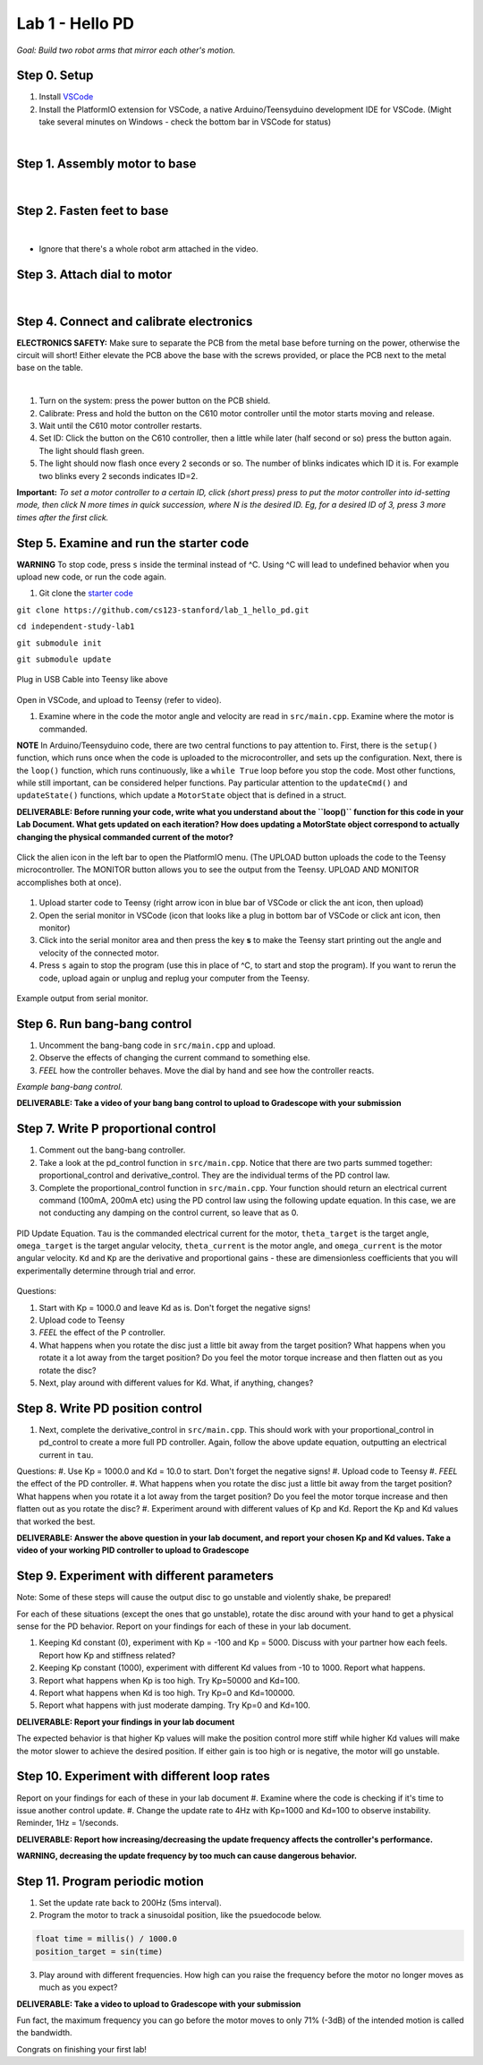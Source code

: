 Lab 1 - Hello PD
================================
*Goal: Build two robot arms that mirror each other's motion.*

Step 0. Setup
^^^^^^^^^^^^^^
#. Install `VSCode <https://code.visualstudio.com/Download>`_
#. Install the PlatformIO extension for VSCode, a native Arduino/Teensyduino development IDE for VSCode. (Might take several minutes on Windows - check the bottom bar in VSCode for status)

.. raw:: html

    <div style="position: relative; padding-bottom: 56.25%; height: 0; overflow: hidden; max-width: 100%; height: auto;">
        <iframe src="https://www.youtube.com/embed/LKH2Drp_evc" frameborder="0" allowfullscreen style="position: absolute; top: 0; left: 0; width: 100%; height: 100%;"></iframe>
    </div>

|

Step 1. Assembly motor to base
^^^^^^^^^^^^^^^^^^^^^^^^^^^^^^^

.. raw:: html

    <div style="position: relative; padding-bottom: 56.25%; height: 0; overflow: hidden; max-width: 100%; height: auto;">
        <iframe src="https://www.youtube.com/embed/S7Yns-jh8pE" frameborder="0" allowfullscreen style="position: absolute; top: 0; left: 0; width: 100%; height: 100%;"></iframe>
    </div>

|

Step 2. Fasten feet to base
^^^^^^^^^^^^^^^^^^^^^^^^^^^^^^^^^^^^^^^^^^^^^^^^^^^^^^

.. raw:: html

    <div style="position: relative; padding-bottom: 56.25%; height: 0; overflow: hidden; max-width: 100%; height: auto;">
        <iframe src="https://www.youtube.com/embed/StzPjM9KXO0" frameborder="0" allowfullscreen style="position: absolute; top: 0; left: 0; width: 100%; height: 100%;"></iframe>
    </div>

|

* Ignore that there's a whole robot arm attached in the video.

Step 3. Attach dial to motor
^^^^^^^^^^^^^^^^^^^^^^^^^^^^^^^^^^^^^^^^^^^^^^^^^^^^^^

.. raw:: html

    <div style="position: relative; padding-bottom: 56.25%; height: 0; overflow: hidden; max-width: 100%; height: auto;">
        <iframe src="https://www.youtube.com/embed/jO2BjMUmuZs" frameborder="0" allowfullscreen style="position: absolute; top: 0; left: 0; width: 100%; height: 100%;"></iframe>
    </div>

|

Step 4. Connect and calibrate electronics
^^^^^^^^^^^^^^^^^^^^^^^^^^^^^^^^^^^^^^^^^^^^^^^^^^^^^^

**ELECTRONICS SAFETY:** Make sure to separate the PCB from the metal base before turning on the power, otherwise the circuit will short! Either elevate the PCB above the base with the screws provided, or place the PCB next to the metal base on the table.

.. raw:: html

    <div style="position: relative; padding-bottom: 56.25%; height: 0; overflow: hidden; max-width: 100%; height: auto;">
        <iframe src="https://www.youtube.com/embed/r9CnXgrQnfI" frameborder="0" allowfullscreen style="position: absolute; top: 0; left: 0; width: 100%; height: 100%;"></iframe>
    </div>

|

#. Turn on the system: press the power button on the PCB shield.
#. Calibrate: Press and hold the button on the C610 motor controller until the motor starts moving and release.
#. Wait until the C610 motor controller restarts.
#. Set ID: Click the button on the C610 controller, then a little while later (half second or so) press the button again. The light should flash green.
#. The light should now flash once every 2 seconds or so. The number of blinks indicates which ID it is. For example two blinks every 2 seconds indicates ID=2.

**Important:** *To set a motor controller to a certain ID, click (short press) press to put the motor controller into id-setting mode, then click N more times in quick succession, where N is the desired ID. Eg, for a desired ID of 3, press 3 more times after the first click.*

Step 5. Examine and run the starter code
^^^^^^^^^^^^^^^^^^^^^^^^^^^^^^

**WARNING** To stop code, press ``s`` inside the terminal instead of ^C. Using ^C will lead to undefined behavior when you upload new code, or run the code again. 

1. Git clone the `starter code <https://github.com/stanfordroboticsclub/independent-study-lab1>`_

``git clone https://github.com/cs123-stanford/lab_1_hello_pd.git``

``cd independent-study-lab1``

``git submodule init``

``git submodule update``


.. figure:: ../../../_static/teensy.jpeg
    :align: center

    Plug in USB Cable into Teensy like above


Open in VSCode, and upload to Teensy (refer to video).

.. raw:: html

    <div style="position: relative; padding-bottom: 56.25%; height: 0; overflow: hidden; max-width: 100%; height: auto;">
        <iframe src="https://www.youtube.com/embed/WMEhVteT9h4" frameborder="0" allowfullscreen style="position: absolute; top: 0; left: 0; width: 100%; height: 100%;"></iframe>
    </div>

#. Examine where in the code the motor angle and velocity are read in ``src/main.cpp``. Examine where the motor is commanded.

**NOTE** In Arduino/Teensyduino code, there are two central functions to pay attention to. First, there is the ``setup()`` function, which runs once when the code is uploaded to the microcontroller, and sets up the configuration. Next, there is the ``loop()`` function, which runs continuously, like a ``while True`` loop before you stop the code. Most other functions, while still important, can be considered helper functions. Pay particular attention to the ``updateCmd()`` and ``updateState()`` functions, which update a ``MotorState`` object that is defined in a struct. 

**DELIVERABLE: Before running your code, write what you understand about the ``loop()`` function for this code in your Lab Document. What gets updated on each iteration? How does updating a MotorState object correspond to actually changing the physical commanded current of the motor?**

.. figure:: ../../../_static/platformio_arrow.jpg
    :align: center

    Click the alien icon in the left bar to open the PlatformIO menu. (The UPLOAD button uploads the code to the Teensy microcontroller. The MONITOR button allows you to see the output from the Teensy. UPLOAD AND MONITOR accomplishes both at once).  

#. Upload starter code to Teensy (right arrow icon in blue bar of VSCode or click the ant icon, then upload)
#. Open the serial monitor in VSCode (icon that looks like a plug in bottom bar of VSCode or click ant icon, then monitor)
#. Click into the serial monitor area and then press the key **s** to make the Teensy start printing out the angle and velocity of the connected motor.
#. Press ``s`` again to stop the program (use this in place of ^C, to start and stop the program). If you want to rerun the code, upload again or unplug and replug your computer from the Teensy.

.. figure:: ../../../_static/example-output.png
    :align: center
    
    Example output from serial monitor.

Step 6. Run bang-bang control
^^^^^^^^^^^^^^^^^^^^^^^^^^^^^^

#. Uncomment the bang-bang code in ``src/main.cpp`` and upload.
#. Observe the effects of changing the current command to something else.
#. *FEEL* how the controller behaves. Move the dial by hand and see how the controller reacts.

.. raw:: html

    <div style="position: relative; padding-bottom: 56.25%; height: 0; overflow: hidden; max-width: 100%; height: auto;">
        <iframe src="https://www.youtube.com/embed/cskc04Jdz80" frameborder="0" allowfullscreen style="position: absolute; top: 0; left: 0; width: 100%; height: 100%;"></iframe>
    </div>

*Example bang-bang control.*

**DELIVERABLE: Take a video of your bang bang control to upload to Gradescope with your submission**

Step 7. Write P proportional control
^^^^^^^^^^^^^^^^^^^^^^^^^^^^^^^^^^
#. Comment out the bang-bang controller. 
#. Take a look at the pd_control function in ``src/main.cpp``. Notice that there are two parts summed together: proportional_control and derivative_control. They are the individual terms of the PD control law. 
#. Complete the proportional_control function in ``src/main.cpp``. Your function should return an electrical current command (100mA, 200mA etc) using the PD control law using the following update equation. In this case, we are not conducting any damping on the control current, so leave that as 0. 

.. figure:: ../../../_static/pid_eqn.png
    :align: center
    
    PID Update Equation. ``Tau`` is the commanded electrical current for the motor, ``theta_target`` is the target angle, ``omega_target`` is the target angular velocity, ``theta_current`` is the motor angle, and ``omega_current`` is the motor angular velocity. ``Kd`` and ``Kp`` are the derivative and proportional gains - these are dimensionless coefficients that you will experimentally determine through trial and error. 

Questions:

#. Start with Kp = 1000.0 and leave Kd as is. Don't forget the negative signs! 
#. Upload code to Teensy
#. *FEEL* the effect of the P controller.
#. What happens when you rotate the disc just a little bit away from the target position? What happens when you rotate it a lot away from the target position? Do you feel the motor torque increase and then flatten out as you rotate the disc? 
#. Next, play around with different values for Kd. What, if anything, changes?

Step 8. Write PD position control
^^^^^^^^^^^^^^^^^^^^^^^^^^^^^^^^^^

#. Next, complete the derivative_control in ``src/main.cpp``. This should work with your proportional_control in pd_control to create a more full PD controller. Again, follow the above update equation, outputting an electrical current in ``tau``.

Questions:
#. Use Kp = 1000.0 and Kd = 10.0 to start. Don't forget the negative signs! 
#. Upload code to Teensy
#. *FEEL* the effect of the PD controller.
#. What happens when you rotate the disc just a little bit away from the target position? What happens when you rotate it a lot away from the target position? Do you feel the motor torque increase and then flatten out as you rotate the disc? 
#. Experiment around with different values of Kp and Kd. Report the Kp and Kd values that worked the best. 

**DELIVERABLE: Answer the above question in your lab document, and report your chosen Kp and Kd values. Take a video of your working PID controller to upload to Gradescope**



Step 9. Experiment with different parameters
^^^^^^^^^^^^^^^^^^^^^^^^^^^^^^^^^^^^^^^^^^^^^
Note: Some of these steps will cause the output disc to go unstable and violently shake, be prepared!

For each of these situations (except the ones that go unstable), rotate the disc around with your hand to get a physical sense for the PD behavior. Report on your findings for each of these in your lab document.

#. Keeping Kd constant (0), experiment with Kp = -100 and Kp = 5000. Discuss with your partner how each feels. Report how Kp and stiffness related?
#. Keeping Kp constant (1000), experiment with different Kd values from -10 to 1000. Report what happens.
#. Report what happens when Kp is too high. Try Kp=50000 and Kd=100.
#. Report what happens when Kd is too high. Try Kp=0 and Kd=100000.
#. Report what happens with just moderate damping. Try Kp=0 and Kd=100. 

**DELIVERABLE: Report your findings in your lab document**

The expected behavior is that higher Kp values will make the position control more stiff while higher Kd values will make the motor slower to achieve the desired position.
If either gain is too high or is negative, the motor will go unstable.

Step 10. Experiment with different loop rates
^^^^^^^^^^^^^^^^^^^^^^^^^^^^^^^^^^^^^^^^^^^^^

Report on your findings for each of these in your lab document
#. Examine where the code is checking if it's time to issue another control update.
#. Change the update rate to 4Hz with Kp=1000 and Kd=100 to observe instability. Reminder, 1Hz = 1/seconds. 

**DELIVERABLE: Report how increasing/decreasing the update frequency affects the controller's performance.**

**WARNING, decreasing the update frequency by too much can cause dangerous behavior.**

Step 11. Program periodic motion
^^^^^^^^^^^^^^^^^^^^^^^^^^^^^^^^^^^

1. Set the update rate back to 200Hz (5ms interval).
2. Program the motor to track a sinusoidal position, like the psuedocode below. 

.. code-block:: c++

    float time = millis() / 1000.0
    position_target = sin(time)

3. Play around with different frequencies. How high can you raise the frequency before the motor no longer moves as much as you expect? 

**DELIVERABLE: Take a video to upload to Gradescope with your submission**

Fun fact, the maximum frequency you can go before the motor moves to only 71% (-3dB) of the intended motion is called the bandwidth.

Congrats on finishing your first lab!
